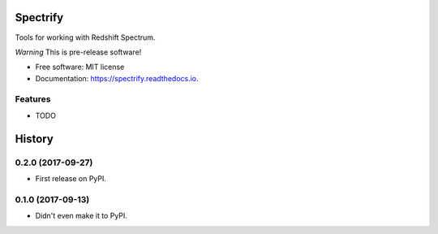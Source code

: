 =========
Spectrify
=========


.. image:: https://img.shields.io/pypi/v/spectrify.svg
        :target: https://pypi.python.org/pypi/spectrify

.. image:: https://img.shields.io/travis/hellonarrativ/spectrify.svg
        :target: https://travis-ci.org/hellonarrativ/spectrify

.. image:: https://readthedocs.org/projects/spectrify/badge/?version=latest
        :target: https://spectrify.readthedocs.io/en/latest/?badge=latest
        :alt: Documentation Status

.. image:: https://pyup.io/repos/github/hellonarrativ/spectrify/shield.svg
     :target: https://pyup.io/repos/github/hellonarrativ/spectrify/
     :alt: Updates


Tools for working with Redshift Spectrum.

*Warning* This is pre-release software!


* Free software: MIT license
* Documentation: https://spectrify.readthedocs.io.


Features
--------

* TODO


=======
History
=======

0.2.0 (2017-09-27)
------------------

* First release on PyPI.


0.1.0 (2017-09-13)
------------------

* Didn't even make it to PyPI.



